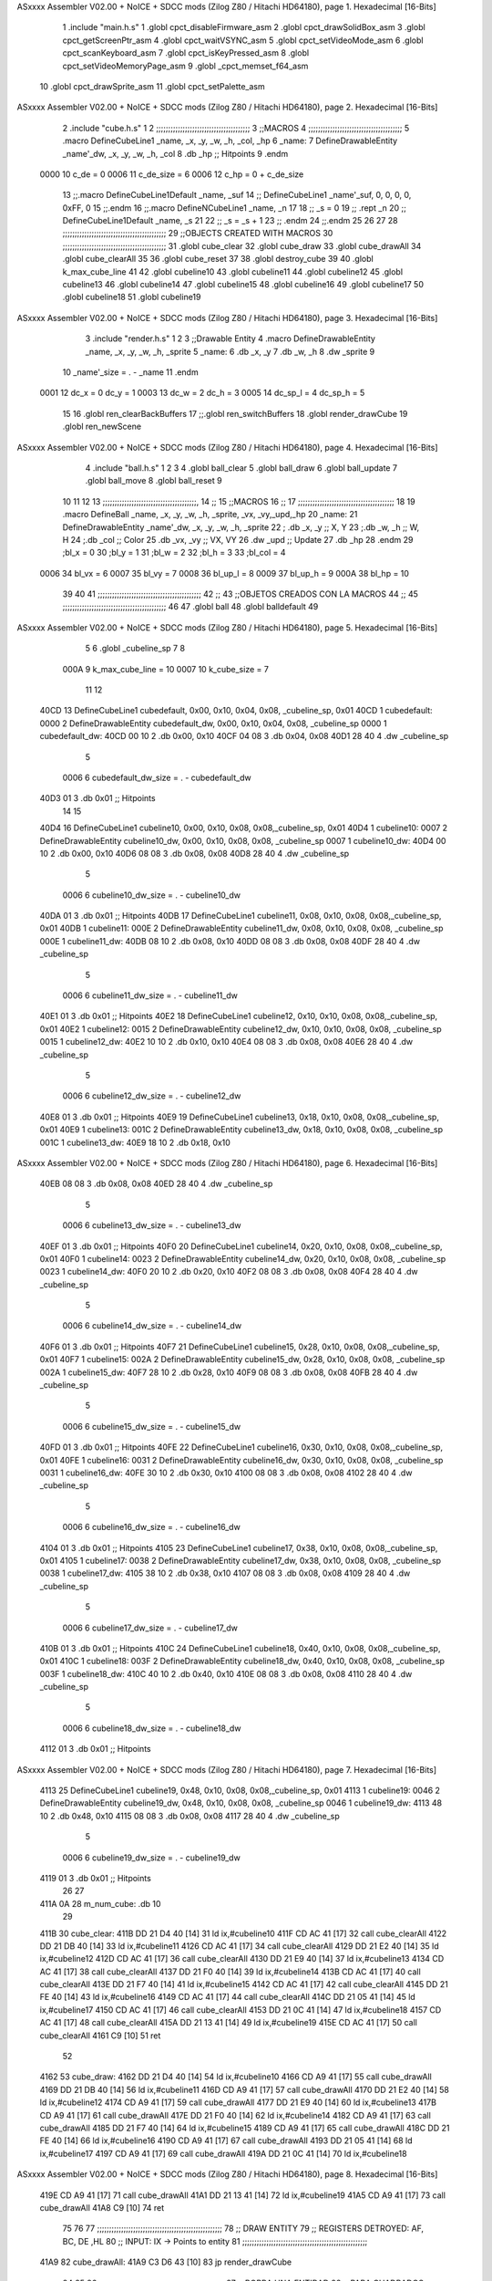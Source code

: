 ASxxxx Assembler V02.00 + NoICE + SDCC mods  (Zilog Z80 / Hitachi HD64180), page 1.
Hexadecimal [16-Bits]



                              1 .include "main.h.s"
                              1 .globl cpct_disableFirmware_asm
                              2 .globl cpct_drawSolidBox_asm
                              3 .globl cpct_getScreenPtr_asm
                              4 .globl cpct_waitVSYNC_asm
                              5 .globl cpct_setVideoMode_asm
                              6 .globl cpct_scanKeyboard_asm
                              7 .globl cpct_isKeyPressed_asm
                              8 .globl cpct_setVideoMemoryPage_asm
                              9 .globl _cpct_memset_f64_asm
                             10 .globl cpct_drawSprite_asm
                             11 .globl cpct_setPalette_asm
ASxxxx Assembler V02.00 + NoICE + SDCC mods  (Zilog Z80 / Hitachi HD64180), page 2.
Hexadecimal [16-Bits]



                              2 .include "cube.h.s"
                              1 
                              2 ;;;;;;;;;;;;;;;;;;;;;;;;;;;;;;;;;;;;;;;
                              3 ;;MACROS
                              4 ;;;;;;;;;;;;;;;;;;;;;;;;;;;;;;;;;;;;;;;
                              5 .macro DefineCubeLine1 _name, _x, _y, _w, _h, _col, _hp
                              6 _name:
                              7     DefineDrawableEntity _name'_dw, _x, _y, _w, _h, _col
                              8     .db     _hp     ;; Hitpoints
                              9 .endm
                     0000    10 c_de        = 0
                     0006    11 c_de_size   = 6
                     0006    12 c_hp        = 0 + c_de_size
                             13 ;;.macro DefineCubeLine1Default _name, _suf
                             14 ;;    DefineCubeLine1 _name'_suf, 0, 0, 0, 0, 0xFF, 0
                             15 ;;.endm
                             16 ;;.macro DefineNCubeLine1 _name, _n
                             17 
                             18 ;;    _s = 0
                             19 ;;    .rept _n
                             20 ;;        DefineCubeLine1Default _name, \_s
                             21 
                             22 ;;        _s = _s + 1
                             23 ;;    .endm
                             24 ;;.endm
                             25 
                             26 
                             27 
                             28 ;;;;;;;;;;;;;;;;;;;;;;;;;;;;;;;;;;;;;;;;;;;
                             29 ;;OBJECTS CREATED WITH MACROS
                             30 ;;;;;;;;;;;;;;;;;;;;;;;;;;;;;;;;;;;;;;;;;;;
                             31 .globl cube_clear
                             32 .globl cube_draw
                             33 .globl cube_drawAll
                             34 .globl cube_clearAll
                             35 
                             36 .globl cube_reset
                             37 
                             38 .globl destroy_cube
                             39 
                             40 .globl k_max_cube_line	
                             41 
                             42 .globl cubeline10
                             43 .globl cubeline11
                             44 .globl cubeline12
                             45 .globl cubeline13
                             46 .globl cubeline14
                             47 .globl cubeline15
                             48 .globl cubeline16
                             49 .globl cubeline17
                             50 .globl cubeline18
                             51 .globl cubeline19
ASxxxx Assembler V02.00 + NoICE + SDCC mods  (Zilog Z80 / Hitachi HD64180), page 3.
Hexadecimal [16-Bits]



                              3 .include "render.h.s"
                              1 
                              2 
                              3 ;;Drawable Entity
                              4 .macro DefineDrawableEntity _name, _x, _y, _w, _h, _sprite
                              5 _name:
                              6     .db _x, _y
                              7     .db _w, _h
                              8     .dw _sprite
                              9 
                             10 _name'_size = . - _name
                             11 .endm
                     0001    12 dc_x    = 0     dc_y    = 1
                     0003    13 dc_w    = 2     dc_h    = 3
                     0005    14 dc_sp_l  = 4    dc_sp_h  = 5
                             15 
                             16 .globl ren_clearBackBuffers
                             17 ;;.globl ren_switchBuffers
                             18 .globl render_drawCube
                             19 .globl ren_newScene
ASxxxx Assembler V02.00 + NoICE + SDCC mods  (Zilog Z80 / Hitachi HD64180), page 4.
Hexadecimal [16-Bits]



                              4 .include "ball.h.s"
                              1 
                              2 
                              3 
                              4 .globl ball_clear
                              5 .globl ball_draw
                              6 .globl ball_update
                              7 .globl ball_move
                              8 .globl ball_reset
                              9 
                             10 
                             11 
                             12 
                             13 ;;;;;;;;;;;;;;;;;;;;;;;;;;;;;;;;;;;;;;;,
                             14 ;;
                             15 ;;MACROS
                             16 ;;
                             17 ;;;;;;;;;;;;;;;;;;;;;;;;;;;;;;;;;;;;;;;;
                             18 
                             19    .macro DefineBall _name, _x, _y, _w, _h, _sprite,  _vx, _vy,_upd,_hp
                             20 _name: 
                             21 	DefineDrawableEntity _name'_dw, _x, _y, _w, _h, _sprite
                             22   ; .db    _x, _y     ;; X, Y
                             23    ;.db    _w, _h     ;; W, H
                             24     ;.db   _col        ;; Color
                             25    .db   _vx, _vy    ;; VX, VY
                             26    .dw   _upd        ;; Update 
                             27    .db _hp
                             28 .endm
                             29 ;bl_x = 0
                             30 ;bl_y = 1
                             31 ;bl_w = 2
                             32 ;bl_h = 3
                             33 ;bl_col = 4
                     0006    34 bl_vx = 6
                     0007    35 bl_vy = 7
                     0008    36 bl_up_l = 8
                     0009    37 bl_up_h = 9
                     000A    38 bl_hp = 10
                             39 	
                             40 
                             41 ;;;;;;;;;;;;;;;;;;;;;;;;;;;;;;;;;;;;;;;;;;;
                             42 ;;
                             43 ;;OBJETOS CREADOS CON LA MACROS
                             44 ;;
                             45 ;;;;;;;;;;;;;;;;;;;;;;;;;;;;;;;;;;;;;;;;;;;
                             46 
                             47 .globl ball
                             48 .globl balldefault
                             49 
ASxxxx Assembler V02.00 + NoICE + SDCC mods  (Zilog Z80 / Hitachi HD64180), page 5.
Hexadecimal [16-Bits]



                              5 
                              6 .globl _cubeline_sp
                              7 
                              8 
                     000A     9 k_max_cube_line = 10
                     0007    10 k_cube_size = 7
                             11 
                             12 
   40CD                      13 DefineCubeLine1 cubedefault, 0x00, 0x10, 0x04, 0x08, _cubeline_sp, 0x01
   40CD                       1 cubedefault:
   0000                       2     DefineDrawableEntity cubedefault_dw, 0x00, 0x10, 0x04, 0x08, _cubeline_sp
   0000                       1 cubedefault_dw:
   40CD 00 10                 2     .db 0x00, 0x10
   40CF 04 08                 3     .db 0x04, 0x08
   40D1 28 40                 4     .dw _cubeline_sp
                              5 
                     0006     6 cubedefault_dw_size = . - cubedefault_dw
   40D3 01                    3     .db     0x01     ;; Hitpoints
                             14 
                             15 
   40D4                      16 DefineCubeLine1 cubeline10, 0x00, 0x10, 0x08, 0x08,_cubeline_sp, 0x01
   40D4                       1 cubeline10:
   0007                       2     DefineDrawableEntity cubeline10_dw, 0x00, 0x10, 0x08, 0x08, _cubeline_sp
   0007                       1 cubeline10_dw:
   40D4 00 10                 2     .db 0x00, 0x10
   40D6 08 08                 3     .db 0x08, 0x08
   40D8 28 40                 4     .dw _cubeline_sp
                              5 
                     0006     6 cubeline10_dw_size = . - cubeline10_dw
   40DA 01                    3     .db     0x01     ;; Hitpoints
   40DB                      17 DefineCubeLine1 cubeline11, 0x08, 0x10, 0x08, 0x08,_cubeline_sp, 0x01
   40DB                       1 cubeline11:
   000E                       2     DefineDrawableEntity cubeline11_dw, 0x08, 0x10, 0x08, 0x08, _cubeline_sp
   000E                       1 cubeline11_dw:
   40DB 08 10                 2     .db 0x08, 0x10
   40DD 08 08                 3     .db 0x08, 0x08
   40DF 28 40                 4     .dw _cubeline_sp
                              5 
                     0006     6 cubeline11_dw_size = . - cubeline11_dw
   40E1 01                    3     .db     0x01     ;; Hitpoints
   40E2                      18 DefineCubeLine1 cubeline12, 0x10, 0x10, 0x08, 0x08,_cubeline_sp, 0x01
   40E2                       1 cubeline12:
   0015                       2     DefineDrawableEntity cubeline12_dw, 0x10, 0x10, 0x08, 0x08, _cubeline_sp
   0015                       1 cubeline12_dw:
   40E2 10 10                 2     .db 0x10, 0x10
   40E4 08 08                 3     .db 0x08, 0x08
   40E6 28 40                 4     .dw _cubeline_sp
                              5 
                     0006     6 cubeline12_dw_size = . - cubeline12_dw
   40E8 01                    3     .db     0x01     ;; Hitpoints
   40E9                      19 DefineCubeLine1 cubeline13, 0x18, 0x10, 0x08, 0x08,_cubeline_sp, 0x01
   40E9                       1 cubeline13:
   001C                       2     DefineDrawableEntity cubeline13_dw, 0x18, 0x10, 0x08, 0x08, _cubeline_sp
   001C                       1 cubeline13_dw:
   40E9 18 10                 2     .db 0x18, 0x10
ASxxxx Assembler V02.00 + NoICE + SDCC mods  (Zilog Z80 / Hitachi HD64180), page 6.
Hexadecimal [16-Bits]



   40EB 08 08                 3     .db 0x08, 0x08
   40ED 28 40                 4     .dw _cubeline_sp
                              5 
                     0006     6 cubeline13_dw_size = . - cubeline13_dw
   40EF 01                    3     .db     0x01     ;; Hitpoints
   40F0                      20 DefineCubeLine1 cubeline14, 0x20, 0x10, 0x08, 0x08,_cubeline_sp, 0x01
   40F0                       1 cubeline14:
   0023                       2     DefineDrawableEntity cubeline14_dw, 0x20, 0x10, 0x08, 0x08, _cubeline_sp
   0023                       1 cubeline14_dw:
   40F0 20 10                 2     .db 0x20, 0x10
   40F2 08 08                 3     .db 0x08, 0x08
   40F4 28 40                 4     .dw _cubeline_sp
                              5 
                     0006     6 cubeline14_dw_size = . - cubeline14_dw
   40F6 01                    3     .db     0x01     ;; Hitpoints
   40F7                      21 DefineCubeLine1 cubeline15, 0x28, 0x10, 0x08, 0x08,_cubeline_sp, 0x01
   40F7                       1 cubeline15:
   002A                       2     DefineDrawableEntity cubeline15_dw, 0x28, 0x10, 0x08, 0x08, _cubeline_sp
   002A                       1 cubeline15_dw:
   40F7 28 10                 2     .db 0x28, 0x10
   40F9 08 08                 3     .db 0x08, 0x08
   40FB 28 40                 4     .dw _cubeline_sp
                              5 
                     0006     6 cubeline15_dw_size = . - cubeline15_dw
   40FD 01                    3     .db     0x01     ;; Hitpoints
   40FE                      22 DefineCubeLine1 cubeline16, 0x30, 0x10, 0x08, 0x08,_cubeline_sp, 0x01
   40FE                       1 cubeline16:
   0031                       2     DefineDrawableEntity cubeline16_dw, 0x30, 0x10, 0x08, 0x08, _cubeline_sp
   0031                       1 cubeline16_dw:
   40FE 30 10                 2     .db 0x30, 0x10
   4100 08 08                 3     .db 0x08, 0x08
   4102 28 40                 4     .dw _cubeline_sp
                              5 
                     0006     6 cubeline16_dw_size = . - cubeline16_dw
   4104 01                    3     .db     0x01     ;; Hitpoints
   4105                      23 DefineCubeLine1 cubeline17, 0x38, 0x10, 0x08, 0x08,_cubeline_sp, 0x01
   4105                       1 cubeline17:
   0038                       2     DefineDrawableEntity cubeline17_dw, 0x38, 0x10, 0x08, 0x08, _cubeline_sp
   0038                       1 cubeline17_dw:
   4105 38 10                 2     .db 0x38, 0x10
   4107 08 08                 3     .db 0x08, 0x08
   4109 28 40                 4     .dw _cubeline_sp
                              5 
                     0006     6 cubeline17_dw_size = . - cubeline17_dw
   410B 01                    3     .db     0x01     ;; Hitpoints
   410C                      24 DefineCubeLine1 cubeline18, 0x40, 0x10, 0x08, 0x08,_cubeline_sp, 0x01
   410C                       1 cubeline18:
   003F                       2     DefineDrawableEntity cubeline18_dw, 0x40, 0x10, 0x08, 0x08, _cubeline_sp
   003F                       1 cubeline18_dw:
   410C 40 10                 2     .db 0x40, 0x10
   410E 08 08                 3     .db 0x08, 0x08
   4110 28 40                 4     .dw _cubeline_sp
                              5 
                     0006     6 cubeline18_dw_size = . - cubeline18_dw
   4112 01                    3     .db     0x01     ;; Hitpoints
ASxxxx Assembler V02.00 + NoICE + SDCC mods  (Zilog Z80 / Hitachi HD64180), page 7.
Hexadecimal [16-Bits]



   4113                      25 DefineCubeLine1 cubeline19, 0x48, 0x10, 0x08, 0x08,_cubeline_sp, 0x01
   4113                       1 cubeline19:
   0046                       2     DefineDrawableEntity cubeline19_dw, 0x48, 0x10, 0x08, 0x08, _cubeline_sp
   0046                       1 cubeline19_dw:
   4113 48 10                 2     .db 0x48, 0x10
   4115 08 08                 3     .db 0x08, 0x08
   4117 28 40                 4     .dw _cubeline_sp
                              5 
                     0006     6 cubeline19_dw_size = . - cubeline19_dw
   4119 01                    3     .db     0x01     ;; Hitpoints
                             26 
                             27 
   411A 0A                   28 m_num_cube: .db 10
                             29 
   411B                      30 cube_clear:
   411B DD 21 D4 40   [14]   31 ld ix,#cubeline10
   411F CD AC 41      [17]   32 call cube_clearAll
   4122 DD 21 DB 40   [14]   33 ld ix,#cubeline11
   4126 CD AC 41      [17]   34 call cube_clearAll
   4129 DD 21 E2 40   [14]   35 ld ix,#cubeline12
   412D CD AC 41      [17]   36 call cube_clearAll
   4130 DD 21 E9 40   [14]   37 ld ix,#cubeline13
   4134 CD AC 41      [17]   38 call cube_clearAll
   4137 DD 21 F0 40   [14]   39 ld ix,#cubeline14
   413B CD AC 41      [17]   40 call cube_clearAll
   413E DD 21 F7 40   [14]   41 ld ix,#cubeline15
   4142 CD AC 41      [17]   42 call cube_clearAll
   4145 DD 21 FE 40   [14]   43 ld ix,#cubeline16
   4149 CD AC 41      [17]   44 call cube_clearAll
   414C DD 21 05 41   [14]   45 ld ix,#cubeline17
   4150 CD AC 41      [17]   46 call cube_clearAll
   4153 DD 21 0C 41   [14]   47 ld ix,#cubeline18
   4157 CD AC 41      [17]   48 call cube_clearAll
   415A DD 21 13 41   [14]   49 ld ix,#cubeline19
   415E CD AC 41      [17]   50 call cube_clearAll
   4161 C9            [10]   51 ret
                             52 
   4162                      53 cube_draw:
   4162 DD 21 D4 40   [14]   54 ld ix,#cubeline10
   4166 CD A9 41      [17]   55 call cube_drawAll
   4169 DD 21 DB 40   [14]   56 ld ix,#cubeline11
   416D CD A9 41      [17]   57 call cube_drawAll
   4170 DD 21 E2 40   [14]   58 ld ix,#cubeline12
   4174 CD A9 41      [17]   59 call cube_drawAll
   4177 DD 21 E9 40   [14]   60 ld ix,#cubeline13
   417B CD A9 41      [17]   61 call cube_drawAll
   417E DD 21 F0 40   [14]   62 ld ix,#cubeline14
   4182 CD A9 41      [17]   63 call cube_drawAll
   4185 DD 21 F7 40   [14]   64 ld ix,#cubeline15
   4189 CD A9 41      [17]   65 call cube_drawAll
   418C DD 21 FE 40   [14]   66 ld ix,#cubeline16
   4190 CD A9 41      [17]   67 call cube_drawAll
   4193 DD 21 05 41   [14]   68 ld ix,#cubeline17
   4197 CD A9 41      [17]   69 call cube_drawAll
   419A DD 21 0C 41   [14]   70 ld ix,#cubeline18
ASxxxx Assembler V02.00 + NoICE + SDCC mods  (Zilog Z80 / Hitachi HD64180), page 8.
Hexadecimal [16-Bits]



   419E CD A9 41      [17]   71 call cube_drawAll
   41A1 DD 21 13 41   [14]   72 ld ix,#cubeline19
   41A5 CD A9 41      [17]   73 call cube_drawAll
   41A8 C9            [10]   74 ret
                             75 
                             76 
                             77 ;;;;;;;;;;;;;;;;;;;;;;;;;;;;;;;;;;;;;;;;;;;;;;;;;;;;
                             78 ;; DRAW ENTITY
                             79 ;; REGISTERS DETROYED: AF, BC, DE ,HL
                             80 ;; INPUT: IX -> Points to entity
                             81 ;;;;;;;;;;;;;;;;;;;;;;;;;;;;;;;;;;;;;;;;;;;;;;;;;;;;
   41A9                      82 cube_drawAll:
   41A9 C3 D6 43      [10]   83     jp render_drawCube
                             84    
                             85    
                             86 ;;;;;;;;;;;;;;;;;;;;;;;;;;;;;;;;;;;;;;;;;;;;;;;;;;;;
                             87 ;; BORRA UNA ENTIDAD
                             88 ;; PARA CUADRADOS UNICAMENTE
                             89 ;; REGISTERS DESTROYED: AF, AF', BC, DE, HL
                             90 ;; ENTRADA: IX -> Puntero a entidad
                             91 ;;;;;;;;;;;;;;;;;;;;;;;;;;;;;;;;;;;;;;;;;;;;;;;;;;;;
   41AC                      92 cube_clearAll:
                             93 
                             94 ;;   ld  a, dc_col(ix)
                             95 ;;   ex af, af'
                             96 ;;
                             97 ;;   ld  dc_col(ix), #0
                             98 ;;
                             99 ;;   call render_drawCube
                            100 ;;   ex af, af'
                            101 ;;   ld dc_col(ix), a
                            102 
   41AC C9            [10]  103    ret
                            104 
                            105 ;;;;;;;;;;;;;;;;;;;;;;;;;;;;;;;;;;;;;;;;;;;;;;;;;;;;;
                            106 ;;
                            107 ;;RESET CUBES TO FIRST STATE
                            108 ;;
                            109 ;;;;;;;;;;;;;;;;;;;;;;;;;;;;;;;;;;;;;;;;;;;;;;;;;;;,
   41AD                     110 cube_reset:
                            111 
   41AD CD 5E 43      [17]  112 	call ball_reset
                            113 
   41B0 21 D4 40      [10]  114 	ld hl, #cubeline10
   41B3 1E 00         [ 7]  115 	ld e, #0
   41B5 16 00         [ 7]  116 	ld d, #0
   41B7 0E 00         [ 7]  117 	ld c, #0
   41B9 DD 21 CD 40   [14]  118 	ld ix, #cubedefault
   41BD                     119 	bucl:
                            120 
   41BD 7A            [ 4]  121 	ld a,d 
                            122 
   41BE 77            [ 7]  123 	ld (hl),a
                            124 
   41BF C6 04         [ 7]  125 	add #4
ASxxxx Assembler V02.00 + NoICE + SDCC mods  (Zilog Z80 / Hitachi HD64180), page 9.
Hexadecimal [16-Bits]



                            126 
   41C1 57            [ 4]  127 	ld d,a
   41C2 23            [ 6]  128 	inc hl
                            129 
                            130 
   41C3 DD 7E 01      [19]  131 	ld a, dc_y(ix)
   41C6 77            [ 7]  132 	ld (hl),a
                            133 	
   41C7 23            [ 6]  134     	inc hl
                            135 
                            136 
   41C8 DD 7E 02      [19]  137     	ld a, dc_w(ix)
   41CB 77            [ 7]  138 	ld (hl),a
   41CC 23            [ 6]  139     	inc hl
                            140 
                            141 
   41CD DD 7E 03      [19]  142     	ld a, dc_h(ix)
   41D0 77            [ 7]  143 	ld (hl),a
   41D1 23            [ 6]  144     	inc hl
                            145     	
   41D2 79            [ 4]  146     	ld a,c
   41D3 D6 01         [ 7]  147     	sub #1
                            148 
   41D5 CA E1 41      [10]  149     	jp z, rojo
                            150 
   41D8 C6 02         [ 7]  151     	add #2
   41DA 4F            [ 4]  152     	ld c,a
   41DB 3E 0F         [ 7]  153 	ld a, #15
                            154 
   41DD 77            [ 7]  155     	ld (hl),a
                            156 
   41DE C3 E8 41      [10]  157     	jp colorok
   41E1                     158     	rojo:
   41E1 4F            [ 4]  159     	ld c,a
                            160     	
   41E2 3E FF         [ 7]  161     	ld a, #255
                            162 
   41E4 77            [ 7]  163     	ld (hl),a
                            164 
   41E5 C3 E8 41      [10]  165     	jp colorok
                            166   	
   41E8                     167 	colorok:
                            168 
   41E8 23            [ 6]  169     	inc hl
                            170 
                            171     	;;hp
   41E9 23            [ 6]  172     	inc hl
                            173 
   41EA 7B            [ 4]  174   	ld a,e
   41EB C6 01         [ 7]  175   	add #1
                            176 
   41ED 5F            [ 4]  177   	ld e,a
                            178 
   41EE D6 0A         [ 7]  179   	sub #k_max_cube_line
                            180 
ASxxxx Assembler V02.00 + NoICE + SDCC mods  (Zilog Z80 / Hitachi HD64180), page 10.
Hexadecimal [16-Bits]



   41F0 20 CB         [12]  181     	jr nz, bucl
                            182 
                            183     	
                            184 
   41F2 C9            [10]  185  ret
                            186 
   41F3                     187 destroy_cube:
   41F3 36 FF         [10]  188 	ld (hl),#0xFF
   41F5 23            [ 6]  189 	inc hl			;;	Y		
   41F6 23            [ 6]  190 	inc hl			;;	W
   41F7 23            [ 6]  191 	inc hl			;;	H
   41F8 23            [ 6]  192 	inc hl			;;	SP_L
   41F9 23            [ 6]  193 	inc hl			;;	SP_H
   41FA 23            [ 6]  194 	inc hl			;;  HP
                            195 
   41FB 36 00         [10]  196 	ld (hl),#0
                            197 
   41FD 2B            [ 6]  198 	dec hl			;; SP_H
   41FE 2B            [ 6]  199 	dec hl			;; SP_L
   41FF 2B            [ 6]  200 	dec hl			;; H 
   4200 2B            [ 6]  201 	dec hl			;; W
   4201 2B            [ 6]  202 	dec hl			;; Y
   4202 2B            [ 6]  203 	dec hl			;; X
                            204 
   4203 3A 1A 41      [13]  205 	ld a, (m_num_cube)
   4206 D6 01         [ 7]  206 	sub #1
   4208 32 1A 41      [13]  207 	ld (m_num_cube),a
                            208 
   420B CA AD 41      [10]  209 	jp z, cube_reset
                            210 
   420E C9            [10]  211 ret
                            212 
